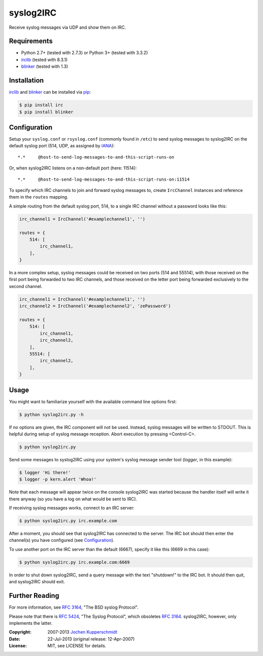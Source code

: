 syslog2IRC
==========

Receive syslog messages via UDP and show them on IRC.


Requirements
------------

- Python 2.7+ (tested with 2.7.3) or Python 3+ (tested with 3.3.2)
- irclib_ (tested with 8.3.1)
- blinker_ (tested with 1.3)


Installation
------------

irclib_ and blinker_ can be installed via pip_:

.. code:: sh

    $ pip install irc
    $ pip install blinker


Configuration
-------------

Setup your ``syslog.conf`` or ``rsyslog.conf`` (commonly found in ``/etc``) to
send syslog messages to syslog2IRC on the default syslog port (514, UDP, as
assigned by IANA_)::

    *.*     @host-to-send-log-messages-to-and-this-script-runs-on

Or, when syslog2IRC listens on a non-default port (here: 11514)::

    *.*     @host-to-send-log-messages-to-and-this-script-runs-on:11514

To specify which IRC channels to join and forward syslog messages to, create
``IrcChannel`` instances and reference them in the ``routes`` mapping.

A simple routing from the default syslog port, 514, to a single IRC channel
without a password looks like this:

.. code:: python

    irc_channel1 = IrcChannel('#examplechannel1', '')

    routes = {
        514: [
            irc_channel1,
        ],
    }

In a more complex setup, syslog messages could be received on two ports (514
and 55514), with those received on the first port being forwarded to two IRC
channels, and those received on the letter port being forwarded exclusively to
the second channel.

.. code:: python

    irc_channel1 = IrcChannel('#examplechannel1', '')
    irc_channel2 = IrcChannel('#examplechannel2', 'zePassword')

    routes = {
        514: [
            irc_channel1,
            irc_channel2,
        ],
        55514: [
            irc_channel2,
        ],
    }


Usage
-----

You might want to familiarize yourself with the available command line options
first:

.. code:: sh

    $ python syslog2irc.py -h

If no options are given, the IRC component will not be used. Instead, syslog
messages will be written to STDOUT. This is helpful during setup of syslog
message reception. Abort execution by pressing <Control-C>.

.. code:: sh

    $ python syslog2irc.py

Send some messages to syslog2IRC using your system's syslog message sender tool
(`logger`, in this example):

.. code:: sh

    $ logger 'Hi there!'
    $ logger -p kern.alert 'Whoa!'

Note that each message will appear twice on the console syslog2IRC was started
because the handler itself will write it there anyway (so you have a log on
what would be sent to IRC).

If receiving syslog messages works, connect to an IRC server:

.. code:: sh

    $ python syslog2irc.py irc.example.com

After a moment, you should see that syslog2IRC has connected to the server.
The IRC bot should then enter the channel(s) you have configured (see
Configuration_).

To use another port on the IRC server than the default (6667), specify it like
this (6669 in this case):

.. code:: sh

    $ python syslog2irc.py irc.example.com:6669

In order to shut down syslog2IRC, send a query message with the text
"shutdown!" to the IRC bot. It should then quit, and syslog2IRC should exit.


Further Reading
---------------

For more information, see `RFC 3164`_, "The BSD syslog Protocol".

Please note that there is `RFC 5424`_, "The Syslog Protocol", which obsoletes
`RFC 3164`_. syslog2IRC, however, only implements the latter.


.. _irclib:   http://python-irclib.sourceforge.net/
.. _blinker:  http://pythonhosted.org/blinker/
.. _pip:      http://www.pip-installer.org/
.. _IANA:     http://www.iana.org/
.. _RFC 3164: http://tools.ietf.org/html/rfc3164
.. _RFC 5424: http://tools.ietf.org/html/rfc5424


:Copyright: 2007-2013 `Jochen Kupperschmidt <http://homework.nwsnet.de/>`_
:Date: 22-Jul-2013 (original release: 12-Apr-2007)
:License: MIT, see LICENSE for details.
